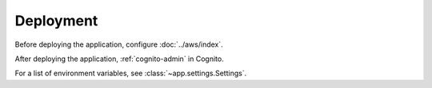 Deployment
==========

Before deploying the application, configure :doc:`../aws/index`.

After deploying the application, :ref:`cognito-admin` in Cognito.

For a list of environment variables, see :class:`~app.settings.Settings`.
